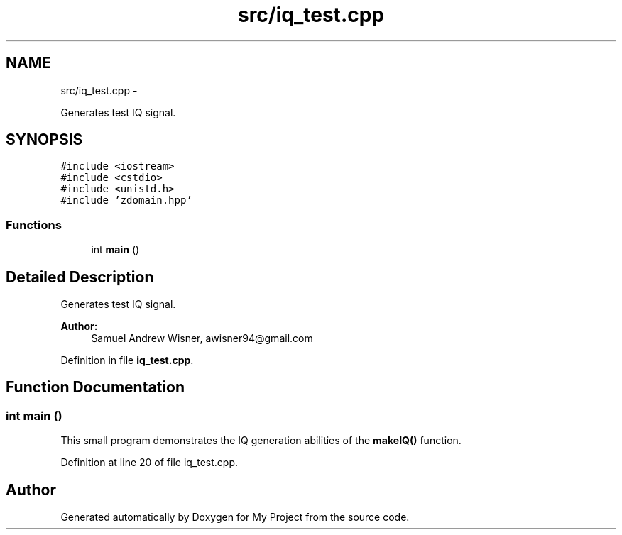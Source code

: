 .TH "src/iq_test.cpp" 3 "Tue Mar 22 2016" "My Project" \" -*- nroff -*-
.ad l
.nh
.SH NAME
src/iq_test.cpp \- 
.PP
Generates test IQ signal\&.  

.SH SYNOPSIS
.br
.PP
\fC#include <iostream>\fP
.br
\fC#include <cstdio>\fP
.br
\fC#include <unistd\&.h>\fP
.br
\fC#include 'zdomain\&.hpp'\fP
.br

.SS "Functions"

.in +1c
.ti -1c
.RI "int \fBmain\fP ()"
.br
.in -1c
.SH "Detailed Description"
.PP 
Generates test IQ signal\&. 


.PP
\fBAuthor:\fP
.RS 4
Samuel Andrew Wisner, awisner94@gmail.com 
.RE
.PP

.PP
Definition in file \fBiq_test\&.cpp\fP\&.
.SH "Function Documentation"
.PP 
.SS "int main ()"
This small program demonstrates the IQ generation abilities of the \fBmakeIQ()\fP function\&. 
.PP
Definition at line 20 of file iq_test\&.cpp\&.
.SH "Author"
.PP 
Generated automatically by Doxygen for My Project from the source code\&.
